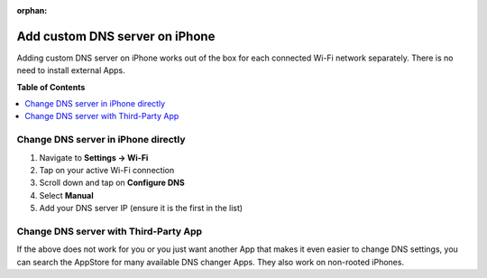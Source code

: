 :orphan:

.. _howto_add_custom_dns_server_on_iphone:

*******************************
Add custom DNS server on iPhone
*******************************

Adding custom DNS server on iPhone works out of the box for each connected Wi-Fi network
separately. There is no need to install external Apps.


**Table of Contents**

.. contents:: :local:


Change DNS server in iPhone directly
====================================

1. Navigate to **Settings -> Wi-Fi**
2. Tap on your active Wi-Fi connection

   .. include:: /_includes/figures/dns-server/iphone/iphone-wifi-list.rst

3. Scroll down and tap on **Configure DNS**

   .. include:: /_includes/figures/dns-server/iphone/iphone-wifi-settings.rst

4. Select **Manual**

   .. include:: /_includes/figures/dns-server/iphone/iphone-wifi-select-manual.rst

5. Add your DNS server IP (ensure it is the first in the list)

   .. include:: /_includes/figures/dns-server/iphone/iphone-wifi-set-dns-server.rst



Change DNS server with Third-Party App
======================================

If the above does not work for you or you just want another App that makes it even easier to change
DNS settings, you can search the AppStore for many available DNS changer Apps. They also work
on non-rooted iPhones.

.. seealso:: `DNS Override <https://itunes.apple.com/us/app/dns-override/id1060830093>`_
